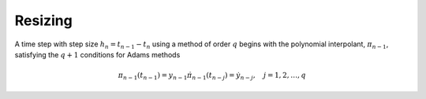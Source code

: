 ..
   Author(s): David J. Gardner @ LLNL
   -----------------------------------------------------------------------------
   SUNDIALS Copyright Start
   Copyright (c) 2002-2024, Lawrence Livermore National Security
   and Southern Methodist University.
   All rights reserved.

   See the top-level LICENSE and NOTICE files for details.

   SPDX-License-Identifier: BSD-3-Clause
   SUNDIALS Copyright End
   -----------------------------------------------------------------------------

.. _CVODE.Alg.Resizing:

Resizing
--------

A time step with step size :math:`h_n = t_{n-1} - t_{n}` using a method of order
:math:`q` begins with the polynomial interpolant, :math:`\pi_{n-1}`, satisfying
the :math:`q + 1` conditions for Adams methods

.. math::

   \pi_{n-1}(t_{n-1}) = y_{n-1}
   \dot{\pi}_{n-1}(t_{n-j}) = \dot{y}_{n-j}, \quad j = 1,2,\ldots,q
